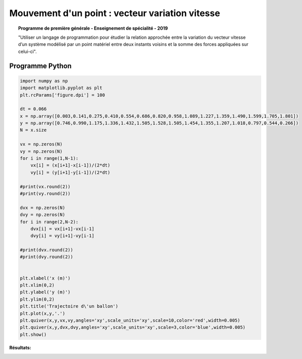 ================================================
Mouvement d'un point : vecteur variation vitesse
================================================

.. topic:: Programme de première générale - Enseignement de spécialité - 2019

   "Utiliser un langage de programmation pour étudier la relation approchée entre la variation du vecteur vitesse d’un système modélisé par un point matériel entre deux instants voisins et la somme des forces appliquées sur celui-ci".

Programme Python
================

.. code-block:: python

   import numpy as np
   import matplotlib.pyplot as plt
   plt.rcParams['figure.dpi'] = 100

   dt = 0.066
   x = np.array([0.003,0.141,0.275,0.410,0.554,0.686,0.820,0.958,1.089,1.227,1.359,1.490,1.599,1.705,1.801])
   y = np.array([0.746,0.990,1.175,1.336,1.432,1.505,1.528,1.505,1.454,1.355,1.207,1.018,0.797,0.544,0.266])
   N = x.size

   vx = np.zeros(N)
   vy = np.zeros(N)
   for i in range(1,N-1):
       vx[i] = (x[i+1]-x[i-1])/(2*dt)
       vy[i] = (y[i+1]-y[i-1])/(2*dt)

   #print(vx.round(2))
   #print(vy.round(2))

   dvx = np.zeros(N)
   dvy = np.zeros(N)
   for i in range(2,N-2):
       dvx[i] = vx[i+1]-vx[i-1]
       dvy[i] = vy[i+1]-vy[i-1]

   #print(dvx.round(2))
   #print(dvy.round(2))


   plt.xlabel('x (m)')
   plt.xlim(0,2)
   plt.ylabel('y (m)')
   plt.ylim(0,2)
   plt.title('Trajectoire d\'un ballon')
   plt.plot(x,y,'.')
   plt.quiver(x,y,vx,vy,angles='xy',scale_units='xy',scale=10,color='red',width=0.005)
   plt.quiver(x,y,dvx,dvy,angles='xy',scale_units='xy',scale=3,color='blue',width=0.005)
   plt.show()

:Résultats:

.. image:: images/Exemple_Mouvement_variation_vitesses.png
   :width: 539 px
   :height: 385px
   :scale: 100 %
   :alt: alternate text
   :align: center
